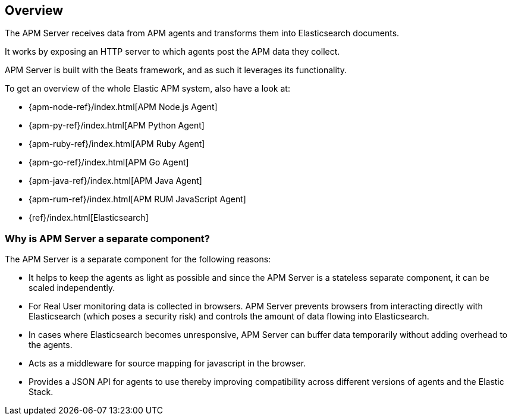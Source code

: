 [[overview]]
== Overview

The APM Server receives data from APM agents and transforms them into Elasticsearch documents.

It works by exposing an HTTP server to which agents post the APM data they collect.

APM Server is built with the Beats framework,
and as such it leverages its functionality.

To get an overview of the whole Elastic APM system,
 also have a look at:

* {apm-node-ref}/index.html[APM Node.js Agent]
* {apm-py-ref}/index.html[APM Python Agent]
* {apm-ruby-ref}/index.html[APM Ruby Agent]
* {apm-go-ref}/index.html[APM Go Agent]
* {apm-java-ref}/index.html[APM Java Agent]
* {apm-rum-ref}/index.html[APM RUM JavaScript Agent]
* {ref}/index.html[Elasticsearch]


[[why-separate-component]]
=== Why is APM Server a separate component?

The APM Server is a separate component for the following reasons:

* It helps to keep the agents as light as possible and since the APM Server is a stateless separate component,
it can be scaled independently.
* For Real User monitoring data is collected in browsers.
  APM Server prevents browsers from interacting directly with Elasticsearch (which poses a security risk) and controls the amount of data flowing into Elasticsearch.
* In cases where Elasticsearch becomes unresponsive,
APM Server can buffer data temporarily without adding overhead to the agents.
* Acts as a middleware for source mapping for javascript in the browser.
* Provides a JSON API for agents to use thereby improving compatibility across different versions of agents and the Elastic Stack.
